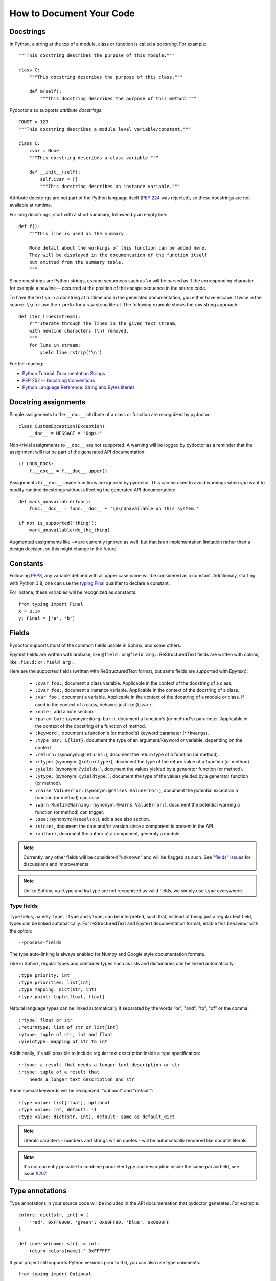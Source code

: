 How to Document Your Code
=========================


Docstrings
----------

In Python, a string at the top of a module, class or function is called a *docstring*.
For example::

    """This docstring describes the purpose of this module."""

    class C:
        """This docstring describes the purpose of this class."""

        def m(self):
            """This docstring describes the purpose of this method."""

Pydoctor also supports *attribute docstrings*::

    CONST = 123
    """This docstring describes a module level variable/constant."""

    class C:
        cvar = None
        """This docstring describes a class variable."""

        def __init__(self):
            self.ivar = []
            """This docstring describes an instance variable."""

Attribute docstrings are not part of the Python language itself (`PEP 224 <https://www.python.org/dev/peps/pep-0224/>`_ was rejected), so these docstrings are not available at runtime.

For long docstrings, start with a short summary, followed by an empty line::

    def f():
        """This line is used as the summary.

        More detail about the workings of this function can be added here.
        They will be displayed in the documentation of the function itself
        but omitted from the summary table.
        """

Since docstrings are Python strings, escape sequences such as ``\n`` will be parsed as if the corresponding character---for example a newline---occurred at the position of the escape sequence in the source code.

To have the text ``\n`` in a docstring at runtime and in the generated documentation, you either have escape it twice in the source: ``\\n`` or use the ``r`` prefix for a raw string literal.
The following example shows the raw string approach::

    def iter_lines(stream):
        r"""Iterate through the lines in the given text stream,
        with newline characters (\n) removed.
        """
        for line in stream:
            yield line.rstrip('\n')

Further reading:

- `Python Tutorial: Documentation Strings <https://docs.python.org/3/tutorial/controlflow.html#documentation-strings>`_
- `PEP 257 -- Docstring Conventions <https://www.python.org/dev/peps/pep-0257/>`_
- `Python Language Reference: String and Bytes literals <https://docs.python.org/3/reference/lexical_analysis.html#string-and-bytes-literals>`_


Docstring assignments
---------------------

Simple assignments to the ``__doc__`` attribute of a class or function are recognized by pydoctor::

    class CustomException(Exception):
        __doc__ = MESSAGE = "Oops!"

Non-trivial assignments to ``__doc__`` are not supported. A warning will be logged by pydoctor as a reminder that the assignment will not be part of the generated API documentation::

    if LOUD_DOCS:
        f.__doc__ = f.__doc__.upper()

Assignments to ``__doc__`` inside functions are ignored by pydoctor. This can be used to avoid warnings when you want to modify runtime docstrings without affecting the generated API documentation::

    def mark_unavailable(func):
        func.__doc__ = func.__doc__ + '\n\nUnavailable on this system.'

    if not is_supported('thing'):
        mark_unavailable(do_the_thing)

Augmented assignments like ``+=`` are currently ignored as well, but that is an implementation limitation rather than a design decision, so this might change in the future.

Constants
---------

Following `PEP8 <https://www.python.org/dev/peps/pep-0008/#constants>`_, any variable defined with all upper case name will be considered as a constant.
Additionaly, starting with Python 3.8, one can use the `typing.Final <https://www.python.org/dev/peps/pep-0008/#constants>`_ qualifier to declare a constant. 

For instane, these variables will be recognized as constants::
    
    from typing import Final
    X = 3.14
    y: Final = ['a', 'b']

Fields
------

Pydoctor supports most of the common fields usable in Sphinx, and some others.

Epytext fields are written with arobase, like ``@field:`` or ``@field arg:``.
ReStructuredText fields are written with colons, like ``:field:`` or ``:field arg:``. 

Here are the supported fields (written with ReStructuredText format, but same fields are supported with Epytext): 

    - ``:cvar foo:``, document a class variable. Applicable in the context of the docstring of a class.
    - ``:ivar foo:``, document a instance variable. Applicable in the context of the docstring of a class.
    - ``:var foo:``, document a variable. Applicable in the context of the docstring of a module or class. 
      If used in the context of a class, behaves just like ``@ivar:``.
    - ``:note:``, add a note section.
    - ``:param bar:`` (synonym: ``@arg bar:``), document a function's (or method's) parameter. 
      Applicable in the context of the docstring of a function of method. 
    - ``:keyword:``, document a function's (or method's) keyword parameter (``**kwargs``).
    - ``:type bar: C{list}``, document the type of an argument/keyword or variable, depending on the context.
    - ``:return:`` (synonym: ``@returns:``), document the return type of a function (or method).
    - ``:rtype:`` (synonym: ``@returntype:``), document the type of the return value of a function (or method).
    - ``:yield:`` (synonym: ``@yields:``), document the values yielded by a generator function (or method).
    - ``:ytype:`` (synonym: ``@yieldtype:``), document the type of the values yielded by a generator function (or method).
    - ``:raise ValueError:`` (synonym: ``@raises ValueError:``), document the potential exception a function (or method) can raise.
    - ``:warn RuntimeWarning:`` (synonym: ``@warns ValueError:``), document the potential warning a function (or method) can trigger.
    - ``:see:`` (synonym: ``@seealso:``), add a see also section.
    - ``:since:``, document the date and/or version since a component is present in the API.
    - ``:author:``, document the author of a component, generaly a module.

.. note:: Currently, any other fields will be considered "unknown" and will be flagged as such. 
    See `"fields" issues <https://github.com/twisted/pydoctor/issues?q=is%3Aissue+is%3Aopen+fields>`_
    for discussions and improvements.

.. note:: Unlike Sphinx, ``vartype`` and ``kwtype`` are not recognized as valid fields, we simply use ``type`` everywhere.

Type fields
~~~~~~~~~~~

Type fields, namely ``type``, ``rtype`` and ``ytype``, can be interpreted, such that, instead of being just a regular text field, 
types can be linked automatically.
For reStructuredText and Epytext documentation format, enable this behaviour with the option:: 
    
    --process-fields

The type auto-linking is always enabled for Numpy and Google style documentation formats.

Like in Sphinx, regular types and container types such as lists and dictionaries can be linked automatically:: 

    :type priority: int
    :type priorities: list[int]
    :type mapping: dict(str, int)
    :type point: tuple[float, float]

Natural language types can be linked automatically if separated by the words “or”, "and", "to", "of" or the comma::

    :rtype: float or str
    :returntype: list of str or list[int]
    :ytype: tuple of str, int and float
    :yieldtype: mapping of str to int

Additionally, it's still possible to include regular text description inside a type specification::

    :rtype: a result that needs a longer text description or str
    :rtype: tuple of a result that 
        needs a longer text description and str

Some special keywords will be recognized: "optional" and "default"::

    :type value: list[float], optional
    :type value: int, default: -1
    :type value: dict(str, int), default: same as default_dict

.. note:: Literals caracters - numbers and strings within quotes - will be automatically rendered like docutils literals.

.. note:: It's not currently possible to combine parameter type and description inside the same ``param`` field, see issue `#267 <https://github.com/twisted/pydoctor/issues/267>`_.

Type annotations
----------------

Type annotations in your source code will be included in the API documentation that pydoctor generates.
For example::

    colors: dict[str, int] = {
        'red': 0xFF0000, 'green': 0x00FF00, 'blue': 0x0000FF
    }

    def inverse(name: str) -> int:
        return colors[name] ^ 0xFFFFFF

If your project still supports Python versions prior to 3.6, you can also use type comments::

    from typing import Optional

    favorite_color = None  # type: Optional[str]

However, the ability to extract type comments only exists in the parser of Python 3.8 and later, so make sure you run pydoctor using a recent Python version, or the type comments will be ignored.

There is basic type inference support for variables/constants that are assigned literal values.
Unlike for example mypy, pydoctor cannot infer the type for computed values::

    FIBONACCI = [1, 1, 2, 3, 5, 8, 13]
    # pydoctor will automatically determine the type: list[int]

    SQUARES = [n ** 2 for n in range(10)]
    # pydoctor needs an annotation to document this type

Further reading:

- `Python Standard Library: typing -- Support for type hints <https://docs.python.org/3/library/typing.html>`_
- `PEP 483 -- The Theory of Type Hints <https://www.python.org/dev/peps/pep-0483/>`_


Properties
----------

A method with a decoration ending in ``property`` or ``Property`` will be included in the generated API documentation as an attribute rather than a method::

    class Knight:

        @property
        def name(self):
            return self._name

        @abc.abstractproperty
        def age(self):
            raise NotImplementedError

        @customProperty
        def quest(self):
            return f'Find the {self._object}'

All you have to do for pydoctor to recognize your custom properties is stick to this naming convention.


Using ``attrs``
---------------

If you use the ``attrs`` library to define attributes on your classes, you can use inline docstrings combined with type annotations to provide pydoctor with all the information it needs to document those attributes::

    import attr

    @attr.s(auto_attribs=True)
    class SomeClass:

        a_number: int = 42
        """One number."""

        list_of_numbers: list[int]
        """Multiple numbers."""

If you are using explicit ``attr.ib`` definitions instead of ``auto_attribs``, pydoctor will try to infer the type of the attribute from the default value, but will need help in the form of type annotations or comments for collections and custom types::

    from typing import List
    import attr

    @attr.s
    class SomeClass:

        a_number = attr.ib(default=42)
        """One number."""

        list_of_numbers = attr.ib(factory=list)  # type: List[int]
        """Multiple numbers."""


Private API
-----------

Modules, classes and functions of which the name starts with an underscore are considered *private*. These will not be shown by default, but there is a button in the generated documentation to reveal them. An exception to this rule is *dunders*: names that start and end with double underscores, like ``__str__`` and ``__eq__``, which are always considered public::

    class _Private:
        """This class won't be shown unless explicitly revealed."""

    class Public:
        """This class is public, but some of its methods are private."""

        def public(self):
            """This is a public method."""

        def _private(self):
            """For internal use only."""

        def __eq__(self, other):
            """Is this object equal to 'other'?

            This method is public.
            """


Re-exporting
------------

If your project is a library or framework of significant size, you might want to split the implementation over multiple private modules while keeping the public API importable from a single module. This is supported using pydoctor's re-export feature.

A documented element which is defined in one (typically private) module can be imported into another module and re-exported by naming it in the ``__all__`` special variable. Doing so will move its documentation to the module from where it was re-exported, which is where users of your project will be importing it from.

In the following example, the documentation of ``MyClass`` is written in the ``my_project.core._impl`` module, which is imported into the top-level ``__init__.py`` and then re-exported by including ``"MyClass"`` in the value of ``__all__``. As a result, the documentation for ``MyClass`` can be read in the documentation of the top-level ``my_project`` package::

  ├── README.rst
  ├── my_project
  │   ├── __init__.py      <-- Re-exports my_project.core._impl.MyClass
  │   ├── core                 as my_project.MyClass
  │   │   ├── __init__.py
  │   │   ├── _impl.py     <-- Defines and documents MyClass

The content of ``my_project/__init__.py`` includes::

    from .core._impl import MyClass

    __all__ = ["MyClass"]

